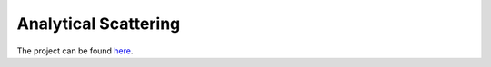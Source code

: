 .. _label-analyticalscattering:

Analytical Scattering
=====================

The project can be found `here <https://marcbakry.github.io/AnalyticalScattering/>`_.